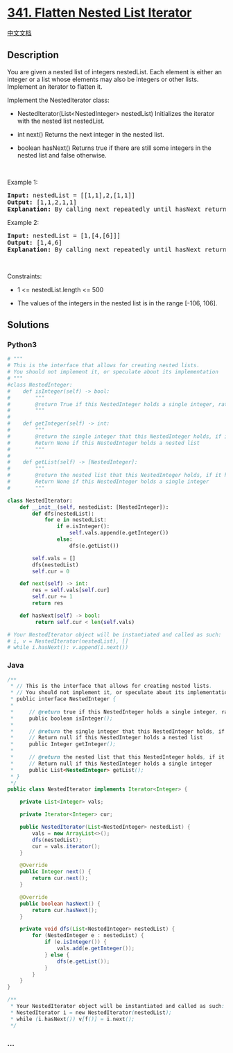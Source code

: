 * [[https://leetcode.com/problems/flatten-nested-list-iterator][341.
Flatten Nested List Iterator]]
  :PROPERTIES:
  :CUSTOM_ID: flatten-nested-list-iterator
  :END:
[[./solution/0300-0399/0341.Flatten Nested List Iterator/README.org][中文文档]]

** Description
   :PROPERTIES:
   :CUSTOM_ID: description
   :END:

#+begin_html
  <p>
#+end_html

You are given a nested list of integers nestedList. Each element is
either an integer or a list whose elements may also be integers or other
lists. Implement an iterator to flatten it.

#+begin_html
  </p>
#+end_html

#+begin_html
  <p>
#+end_html

Implement the NestedIterator class:

#+begin_html
  </p>
#+end_html

#+begin_html
  <ul>
#+end_html

#+begin_html
  <li>
#+end_html

NestedIterator(List<NestedInteger> nestedList) Initializes the iterator
with the nested list nestedList.

#+begin_html
  </li>
#+end_html

#+begin_html
  <li>
#+end_html

int next() Returns the next integer in the nested list.

#+begin_html
  </li>
#+end_html

#+begin_html
  <li>
#+end_html

boolean hasNext() Returns true if there are still some integers in the
nested list and false otherwise.

#+begin_html
  </li>
#+end_html

#+begin_html
  </ul>
#+end_html

#+begin_html
  <p>
#+end_html

 

#+begin_html
  </p>
#+end_html

#+begin_html
  <p>
#+end_html

Example 1:

#+begin_html
  </p>
#+end_html

#+begin_html
  <pre>
  <strong>Input:</strong> nestedList = [[1,1],2,[1,1]]
  <strong>Output:</strong> [1,1,2,1,1]
  <strong>Explanation:</strong> By calling next repeatedly until hasNext returns false, the order of elements returned by next should be: [1,1,2,1,1].
  </pre>
#+end_html

#+begin_html
  <p>
#+end_html

Example 2:

#+begin_html
  </p>
#+end_html

#+begin_html
  <pre>
  <strong>Input:</strong> nestedList = [1,[4,[6]]]
  <strong>Output:</strong> [1,4,6]
  <strong>Explanation:</strong> By calling next repeatedly until hasNext returns false, the order of elements returned by next should be: [1,4,6].
  </pre>
#+end_html

#+begin_html
  <p>
#+end_html

 

#+begin_html
  </p>
#+end_html

#+begin_html
  <p>
#+end_html

Constraints:

#+begin_html
  </p>
#+end_html

#+begin_html
  <ul>
#+end_html

#+begin_html
  <li>
#+end_html

1 <= nestedList.length <= 500

#+begin_html
  </li>
#+end_html

#+begin_html
  <li>
#+end_html

The values of the integers in the nested list is in the range [-106,
106].

#+begin_html
  </li>
#+end_html

#+begin_html
  </ul>
#+end_html

** Solutions
   :PROPERTIES:
   :CUSTOM_ID: solutions
   :END:

#+begin_html
  <!-- tabs:start -->
#+end_html

*** *Python3*
    :PROPERTIES:
    :CUSTOM_ID: python3
    :END:
#+begin_src python
  # """
  # This is the interface that allows for creating nested lists.
  # You should not implement it, or speculate about its implementation
  # """
  #class NestedInteger:
  #    def isInteger(self) -> bool:
  #        """
  #        @return True if this NestedInteger holds a single integer, rather than a nested list.
  #        """
  #
  #    def getInteger(self) -> int:
  #        """
  #        @return the single integer that this NestedInteger holds, if it holds a single integer
  #        Return None if this NestedInteger holds a nested list
  #        """
  #
  #    def getList(self) -> [NestedInteger]:
  #        """
  #        @return the nested list that this NestedInteger holds, if it holds a nested list
  #        Return None if this NestedInteger holds a single integer
  #        """

  class NestedIterator:
      def __init__(self, nestedList: [NestedInteger]):
          def dfs(nestedList):
              for e in nestedList:
                  if e.isInteger():
                      self.vals.append(e.getInteger())
                  else:
                      dfs(e.getList())

          self.vals = []
          dfs(nestedList)
          self.cur = 0

      def next(self) -> int:
          res = self.vals[self.cur]
          self.cur += 1
          return res

      def hasNext(self) -> bool:
           return self.cur < len(self.vals)

  # Your NestedIterator object will be instantiated and called as such:
  # i, v = NestedIterator(nestedList), []
  # while i.hasNext(): v.append(i.next())
#+end_src

*** *Java*
    :PROPERTIES:
    :CUSTOM_ID: java
    :END:
#+begin_src java
  /**
   * // This is the interface that allows for creating nested lists.
   * // You should not implement it, or speculate about its implementation
   * public interface NestedInteger {
   *
   *     // @return true if this NestedInteger holds a single integer, rather than a nested list.
   *     public boolean isInteger();
   *
   *     // @return the single integer that this NestedInteger holds, if it holds a single integer
   *     // Return null if this NestedInteger holds a nested list
   *     public Integer getInteger();
   *
   *     // @return the nested list that this NestedInteger holds, if it holds a nested list
   *     // Return null if this NestedInteger holds a single integer
   *     public List<NestedInteger> getList();
   * }
   */
  public class NestedIterator implements Iterator<Integer> {

      private List<Integer> vals;

      private Iterator<Integer> cur;

      public NestedIterator(List<NestedInteger> nestedList) {
          vals = new ArrayList<>();
          dfs(nestedList);
          cur = vals.iterator();
      }

      @Override
      public Integer next() {
          return cur.next();
      }

      @Override
      public boolean hasNext() {
          return cur.hasNext();
      }

      private void dfs(List<NestedInteger> nestedList) {
          for (NestedInteger e : nestedList) {
              if (e.isInteger()) {
                  vals.add(e.getInteger());
              } else {
                  dfs(e.getList());
              }
          }
      }
  }

  /**
   * Your NestedIterator object will be instantiated and called as such:
   * NestedIterator i = new NestedIterator(nestedList);
   * while (i.hasNext()) v[f()] = i.next();
   */
#+end_src

*** *...*
    :PROPERTIES:
    :CUSTOM_ID: section
    :END:
#+begin_example
#+end_example

#+begin_html
  <!-- tabs:end -->
#+end_html
